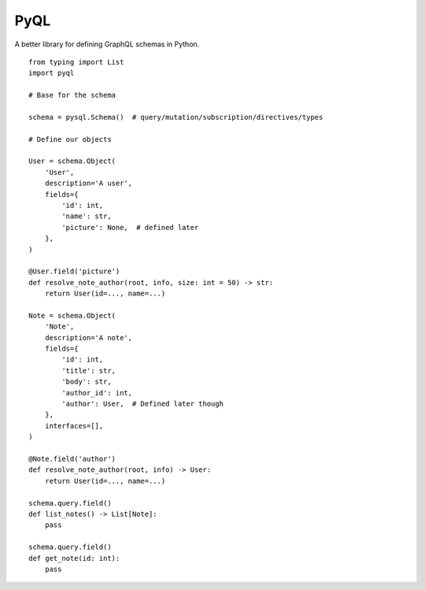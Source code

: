 PyQL
####

A better library for defining GraphQL schemas in Python.

::

    from typing import List
    import pyql

    # Base for the schema

    schema = pysql.Schema()  # query/mutation/subscription/directives/types

    # Define our objects

    User = schema.Object(
        'User',
        description='A user',
        fields={
            'id': int,
            'name': str,
            'picture': None,  # defined later
        },
    )

    @User.field('picture')
    def resolve_note_author(root, info, size: int = 50) -> str:
        return User(id=..., name=...)

    Note = schema.Object(
        'Note',
        description='A note',
        fields={
            'id': int,
            'title': str,
            'body': str,
            'author_id': int,
            'author': User,  # Defined later though
        },
        interfaces=[],
    )

    @Note.field('author')
    def resolve_note_author(root, info) -> User:
        return User(id=..., name=...)

    schema.query.field()
    def list_notes() -> List[Note]:
        pass

    schema.query.field()
    def get_note(id: int):
        pass
